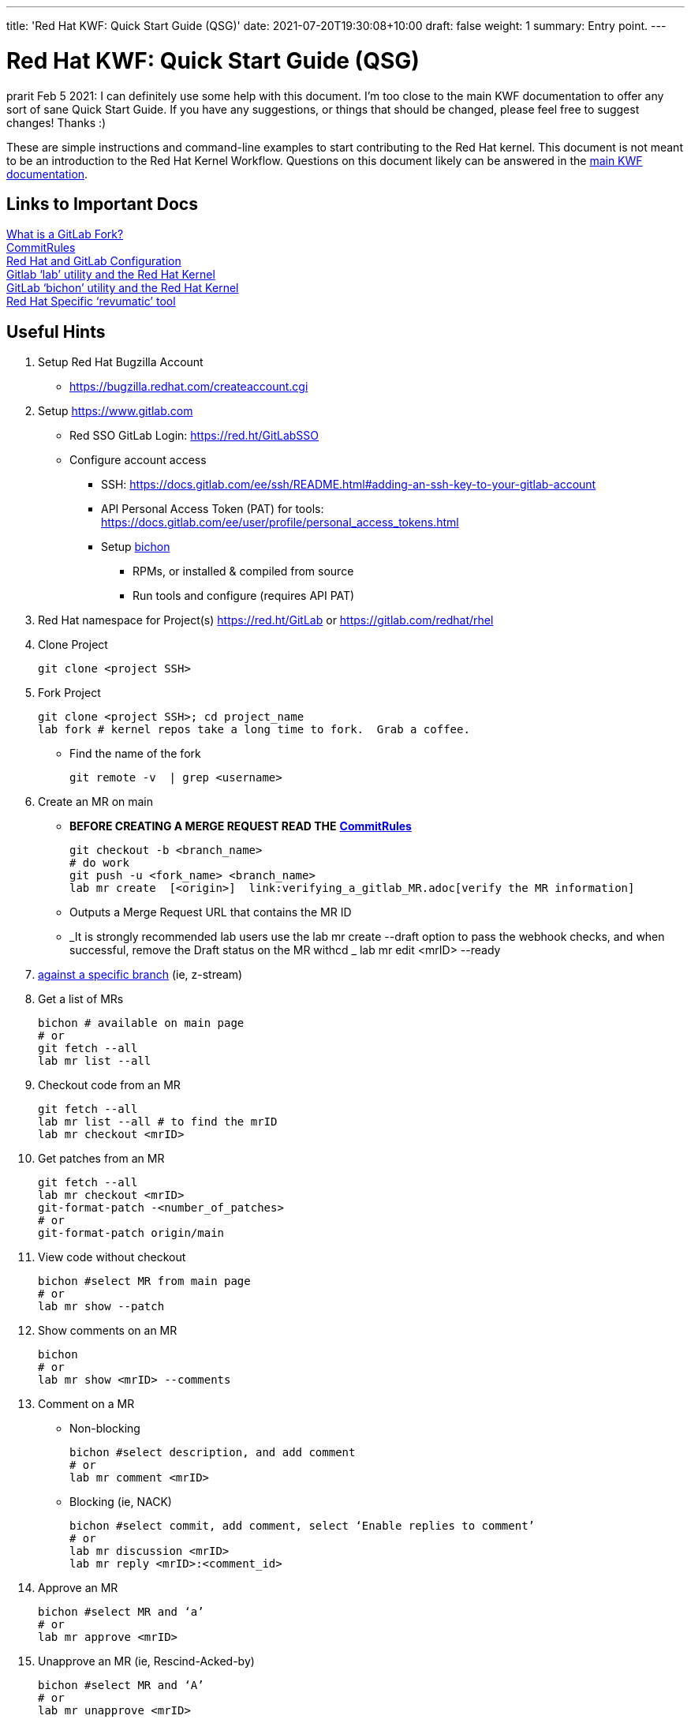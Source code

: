 ---
title: 'Red Hat KWF: Quick Start Guide (QSG)'
date: 2021-07-20T19:30:08+10:00
draft: false
weight: 1
summary: Entry point.
---

= Red Hat KWF: Quick Start Guide (QSG)

prarit Feb 5 2021: I can definitely use some help with this document.  I’m too close to the main KWF documentation to offer any sort of sane Quick Start Guide.  If you have any suggestions, or things that should be changed, please feel free to suggest changes!  Thanks :)

These are simple instructions and command-line examples to start contributing to the Red Hat kernel.  This document is not meant to be an introduction to the Red Hat Kernel Workflow.  Questions on this document likely can be answered in the https://red.ht/kernel_workflow_doc[main KWF documentation].

== Links to Important Docs

link:what_is_a_GitLab_fork.adoc[What is a GitLab Fork?] +
link:CommitRules.adoc[CommitRules, https://red.ht/kwf_commit_rules] +
link:RH_and_GitLab_Configuration.adoc[Red Hat and GitLab Configuration] +
link:lab.adoc[Gitlab ‘lab’ utility and the Red Hat Kernel] +
link:bichon.adoc[GitLab ‘bichon’ utility and the Red Hat Kernel] +
https://gitlab.cee.redhat.com/kernel-review/revumatic/[Red Hat Specific ‘revumatic’ tool]

== Useful Hints

1. Setup Red Hat Bugzilla Account
** https://bugzilla.redhat.com/createaccount.cgi[https://bugzilla.redhat.com/createaccount.cgi]
2. Setup link:RH_and_GitLab_Configuration[https://www.gitlab.com]
** Red SSO GitLab Login: https://red.ht/GitLabSSO[https://red.ht/GitLabSSO]
** Configure account access
*** SSH: https://docs.gitlab.com/ee/ssh/README.html#adding-an-ssh-key-to-your-gitlab-account[https://docs.gitlab.com/ee/ssh/README.html#adding-an-ssh-key-to-your-gitlab-account]
*** API Personal Access Token (PAT) for tools: https://docs.gitlab.com/ee/user/profile/personal_access_tokens.html[https://docs.gitlab.com/ee/user/profile/personal_access_tokens.html]
*** Setup link:bichon.adoc[bichon]
**** RPMs, or installed & compiled from source
**** Run tools and configure (requires API PAT)
3. Red Hat namespace for Project(s)
https://red.ht/GitLab[https://red.ht/GitLab] or
https://gitlab.com/redhat/rhel[https://gitlab.com/redhat/rhel]

4. Clone Project

	git clone <project SSH>

5. Fork Project

	git clone <project SSH>; cd project_name
	lab fork # kernel repos take a long time to fork.  Grab a coffee.

* Find the name of the fork

	git remote -v  | grep <username>

6. Create an MR on main

**  *BEFORE CREATING A MERGE REQUEST READ THE* link:CommitRules.adoc[*CommitRules*]

	git checkout -b <branch_name>
	# do work
	git push -u <fork_name> <branch_name>
	lab mr create  [<origin>]  link:verifying_a_gitlab_MR.adoc[verify the MR information]

** Outputs a Merge Request URL that contains the MR ID
** _It is strongly recommended lab users use the lab mr create --draft option to pass the webhook checks, and when successful, remove the Draft status on the MR withcd _
				lab mr edit <mrID> --ready

7. link:create-a-merge-request-for-zstream.adoc[against a specific branch] (ie, z-stream)

8. Get a list of MRs

	bichon # available on main page
	# or
	git fetch --all
	lab mr list --all

9. Checkout code from an MR

	git fetch --all
	lab mr list --all # to find the mrID
	lab mr checkout <mrID>

10. Get patches from an MR

	git fetch --all
	lab mr checkout <mrID>
	git-format-patch -<number_of_patches>
	# or
	git-format-patch origin/main

11. View code without checkout

	bichon #select MR from main page
	# or
	lab mr show --patch

12. Show comments on an MR

	bichon
	# or
	lab mr show <mrID> --comments

13. Comment on a MR

** Non-blocking

	bichon #select description, and add comment
	# or
	lab mr comment <mrID>

** Blocking (ie, NACK)

	bichon #select commit, add comment, select ‘Enable replies to comment’
	# or
	lab mr discussion <mrID>
	lab mr reply <mrID>:<comment_id>

14. Approve an MR

	bichon #select MR and ‘a’
	# or
	lab mr approve <mrID>

15. Unapprove an MR (ie, Rescind-Acked-by)

	bichon #select MR and ‘A’
	# or
	lab mr unapprove <mrID>

16. Close an MR

	lab mr close <mrID>

17. link:updating_or_fixing_a_MR.adoc[Updating or Fixing an MR]

== Tips and Tricks

. (Ab)use Draft/WIP state. Any Merge Request in Draft state will not generate emails to RHKL.
.. You can open a Merge Request in Draft state, and leave it in that state until you’re happy with everything -- CommitRefs checks, Signoff checks all pass, MR description looks sane, etc. Move the MR to Ready when you’re happy.
.. You can move a Merge Request from Ready back to Draft before you make updates to it. You can push additional commits, force-push modified commits, and update the MR description (add v2: notes) while it’s back in Draft state without generating any emails to RHKL, fix things up as needed, and then again, move to Ready to send emails. This use of Draft state also solves a problem where you want to update both commits and MR description, which when done while the MR is in Ready state, would send both a v2 and a v3.
.. Create your MRs early, in Draft state, and feel free to continuously update them with additional code from upstream until you’re happy with the progress. For example, update your driver to 5.12-rc1 code, but leave the MR in Draft state while you bring in additional code up through 5.12.0 (and maybe even stable releases).

